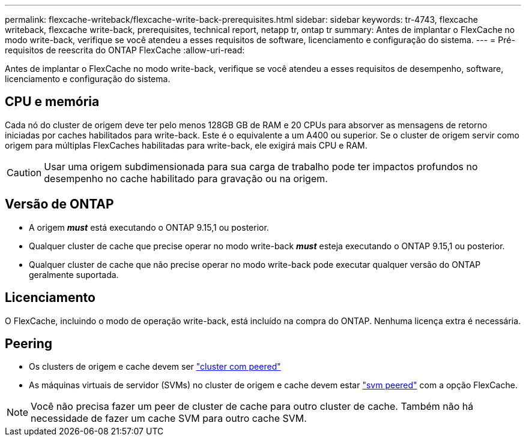 ---
permalink: flexcache-writeback/flexcache-write-back-prerequisites.html 
sidebar: sidebar 
keywords: tr-4743, flexcache writeback, flexcache write-back, prerequisites, technical report, netapp tr, ontap tr 
summary: Antes de implantar o FlexCache no modo write-back, verifique se você atendeu a esses requisitos de software, licenciamento e configuração do sistema. 
---
= Pré-requisitos de reescrita do ONTAP FlexCache
:allow-uri-read: 


[role="lead"]
Antes de implantar o FlexCache no modo write-back, verifique se você atendeu a esses requisitos de desempenho, software, licenciamento e configuração do sistema.



== CPU e memória

Cada nó do cluster de origem deve ter pelo menos 128GB GB de RAM e 20 CPUs para absorver as mensagens de retorno iniciadas por caches habilitados para write-back. Este é o equivalente a um A400 ou superior. Se o cluster de origem servir como origem para múltiplas FlexCaches habilitadas para write-back, ele exigirá mais CPU e RAM.


CAUTION: Usar uma origem subdimensionada para sua carga de trabalho pode ter impactos profundos no desempenho no cache habilitado para gravação ou na origem.



== Versão de ONTAP

* A origem *_must_* está executando o ONTAP 9.15,1 ou posterior.
* Qualquer cluster de cache que precise operar no modo write-back *_must_* esteja executando o ONTAP 9.15,1 ou posterior.
* Qualquer cluster de cache que não precise operar no modo write-back pode executar qualquer versão do ONTAP geralmente suportada.




== Licenciamento

O FlexCache, incluindo o modo de operação write-back, está incluído na compra do ONTAP. Nenhuma licença extra é necessária.



== Peering

* Os clusters de origem e cache devem ser link:../flexcache-writeback/flexcache-writeback-enable-task.html["cluster com peered"]
* As máquinas virtuais de servidor (SVMs) no cluster de origem e cache devem estar link:../flexcache-writeback/flexcache-writeback-enable-task.html["svm peered"] com a opção FlexCache.



NOTE: Você não precisa fazer um peer de cluster de cache para outro cluster de cache. Também não há necessidade de fazer um cache SVM para outro cache SVM.
